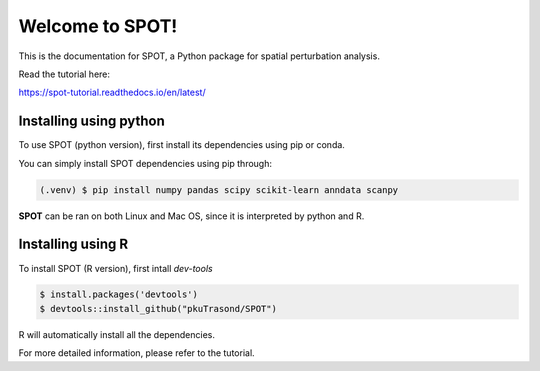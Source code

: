 Welcome to SPOT!
=======================================

This is the documentation for SPOT, a Python package for spatial perturbation analysis.

.. image:: https://img.shields.io/pypi/v/spot-seq.svg
   :target: https://pypi.python.org/pypi/spot-seq

.. image:: https://readthedocs.org/projects/spot-seq/badge/?version=latest
   :target: https://spot-seq.readthedocs.io/en/latest/?badge=latest
   :alt: Documentation Status

.. image:: https://img.shields.io/github/license/ZengLab/SPOT
   :target: https://github.com/ZengLab/SPOT/blob/main/LICENSE
   :alt: License

.. image:: https://img.shields.io/github/stars/ZengLab/SPOT?style=social
   :target: https://github.com/ZengLab/SPOT
   :alt: GitHub stars

Read the tutorial here:

https://spot-tutorial.readthedocs.io/en/latest/

Installing using python
------------

To use SPOT (python version), first install its dependencies using pip or conda.

You can simply install SPOT dependencies using pip through:

.. code-block:: 

   (.venv) $ pip install numpy pandas scipy scikit-learn anndata scanpy

**SPOT** can be ran on both Linux and Mac OS, since it is interpreted by python and R.

Installing using R
------------

To install SPOT (R version), first intall *dev-tools*

.. code-block::

   $ install.packages('devtools')
   $ devtools::install_github("pkuTrasond/SPOT")

R will automatically install all the dependencies.

For more detailed information, please refer to the tutorial.